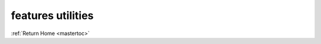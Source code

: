 features utilities
==================

    .. automodule:: geocoding.features_utilities
       :members:

:ref:`Return Home <mastertoc>`

